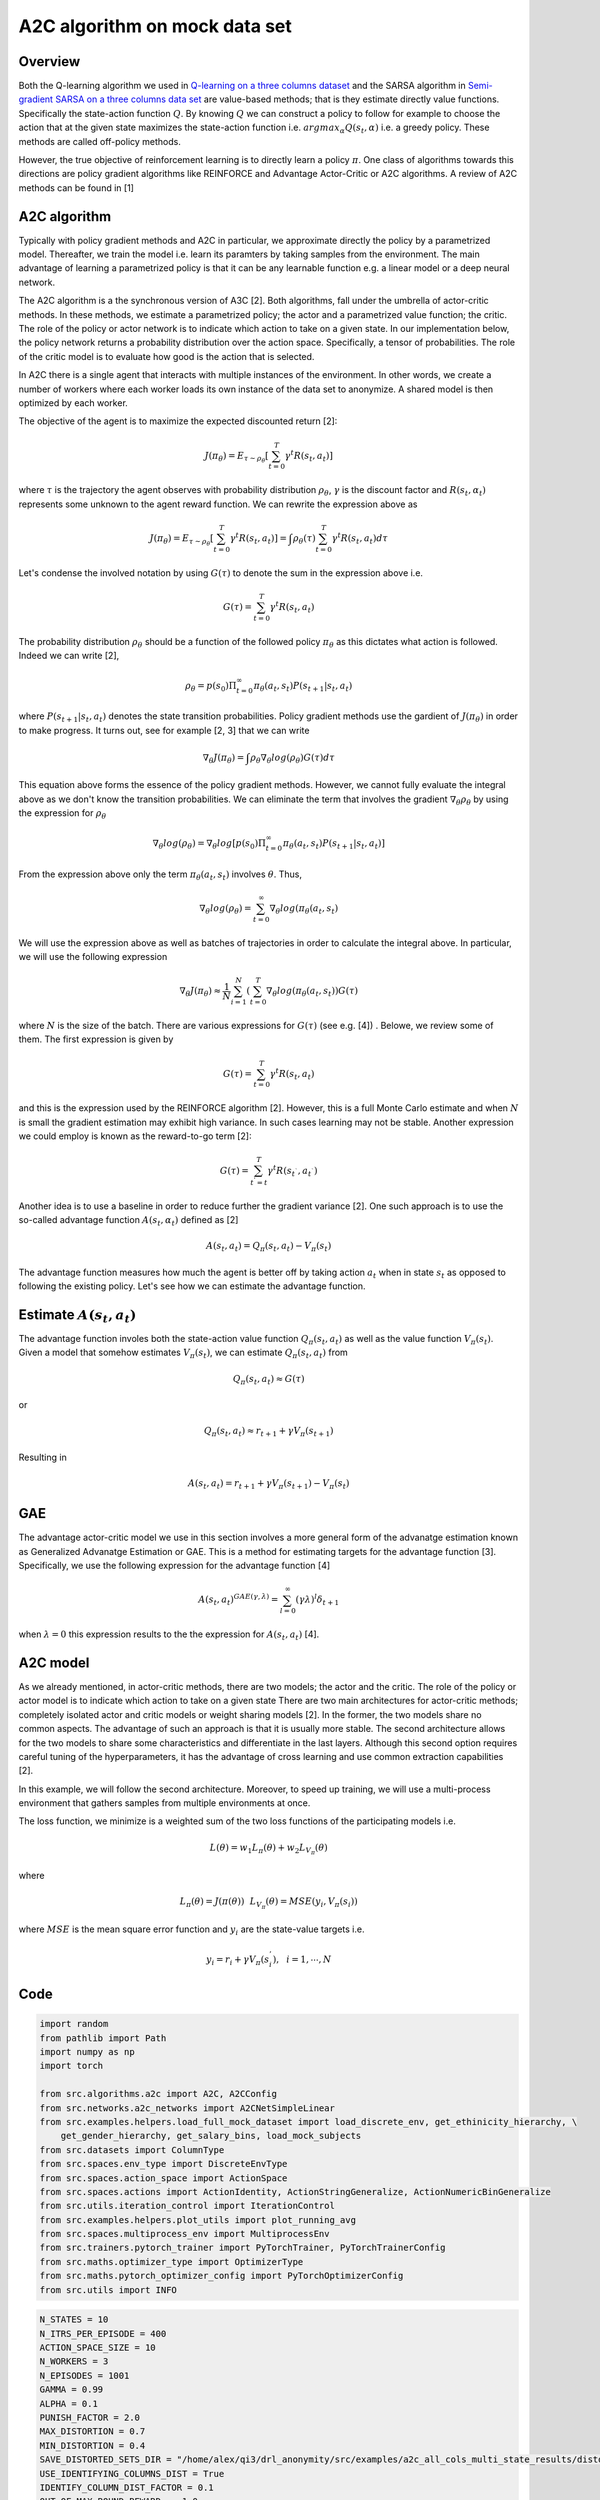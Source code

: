 A2C algorithm on mock data set
==============================

Overview
--------

Both the Q-learning algorithm we used in `Q-learning on a three columns dataset <qlearning_three_columns.html>`_ and the SARSA algorithm in 
`Semi-gradient SARSA on a three columns data set <semi_gradient_sarsa_three_columns.html>`_ are value-based methods; that is they estimate directly value functions. Specifically the state-action function
:math:`Q`. By knowing :math:`Q` we can construct a policy to follow for example to choose the action that at the given state
maximizes the state-action function i.e. :math:`argmax_{\alpha}Q(s_t, \alpha)` i.e. a greedy policy. These methods are called off-policy methods. 

However, the true objective of reinforcement learning is to directly learn a policy  :math:`\pi`. One class of algorithms towards this directions are policy gradient algorithms
like REINFORCE and Advantage Actor-Critic or A2C algorithms. A review of A2C methods can be found in [1]


A2C algorithm
-------------

Typically with policy gradient methods and A2C in particular, we approximate directly the policy by a parametrized model.
Thereafter, we train the model i.e. learn its paramters by taking samples from the environment. 
The main advantage of learning a parametrized policy is that it can be any learnable function e.g. a linear model or a deep neural network.

The A2C algorithm  is a the synchronous version of A3C [2]. Both algorithms, fall under the umbrella of actor-critic methods. In these methods, we estimate a parametrized policy; the actor
and a parametrized value function; the critic. The role of the policy or actor network is to indicate which action to take on a given state. In our implementation below,
the policy network returns a probability distribution over the action space. Specifically,  a tensor of probabilities. The role of the critic model is to evaluate how good is
the action that is selected.

In A2C there is a single agent that interacts with multiple instances of the environment. In other words, we create a number of workers where each worker loads its own instance of the data set to anonymize. A shared model is then optimized by each worker.

The objective of the agent is to maximize the expected discounted return [2]: 

.. math:: 

   J(\pi_{\theta}) = E_{\tau \sim \rho_{\theta}}\left[\sum_{t=0}^T\gamma^t R(s_t, a_t)\right]
   
where :math:`\tau` is the trajectory the agent observes with probability distribution :math:`\rho_{\theta}`, :math:`\gamma` is the 
discount factor and :math:`R(s_t, \alpha_t)` represents some unknown to the agent reward function. We can rewrite the expression above as

.. math:: 

   J(\pi_{\theta}) = E_{\tau \sim \rho_{\theta}}\left[\sum_{t=0}^T\gamma^t R(s_t, a_t)\right] = \int \rho_{\theta} (\tau) \sum_{t=0}^T\gamma^t R(s_t, a_t) d\tau


Let's condense the involved notation by using :math:`G(\tau)` to denote the sum in the expression above i.e.

.. math::

   G(\tau) = \sum_{t=0}^T\gamma^t R(s_t, a_t)
   
The probability distribution :math:`\rho_{\theta}` should be a function of the followed policy :math:`\pi_{\theta}` as this dictates what action is followed. Indeed we can write  [2],

.. math::

   \rho_{\theta} = p(s_0) \Pi_{t=0}^{\infty} \pi_{\theta}(a_t, s_t)P(s_{t+1}| s_t, a_t)

  
where :math:`P(s_{t+1}| s_t, a_t)` denotes the state transition probabilities. 
Policy gradient methods use the gardient of :math:`J(\pi_{\theta})` in order to make progress. It turns out, see for example [2, 3] that we can write

.. math::

   \nabla_{\theta} J(\pi_{\theta}) = \int \rho_{\theta}  \nabla_{\theta} log (\rho_{\theta})  G(\tau) d\tau

This equation above forms the essence of the policy gradient methods. However, we cannot fully evaluate the integral above as we don't know the transition probabilities.  We can eliminate the 
term that involves the gradient :math:`\nabla_{\theta}\rho_{\theta}` by using the expression for :math:`\rho_{\theta}`

.. math::
   
   \nabla_{\theta}log(\rho_{\theta}) = \nabla_{\theta}log\left[p(s_0) \Pi_{t=0}^{\infty} \pi_{\theta}(a_t, s_t)P(s_{t+1}| s_t, a_t)\right]

From the expression above only the term :math:`\pi_{\theta}(a_t, s_t)` involves :math:`\theta`. Thus,

.. math::
 
   \nabla_{\theta}log(\rho_{\theta}) = \sum_{t=0}^{\infty} \nabla_{\theta}log(\pi_{\theta}(a_t, s_t)


We will use the expression above as well as batches of trajectories in order to calculate the integral above. In particular,
we will use the following expression

.. math::

   \nabla_{\theta} J(\pi_{\theta}) \approx \frac{1}{N}\sum_{i=1}^{N}\left( \sum_{t=0}^{T} \nabla_{\theta}log(\pi_{\theta}(a_t, s_t) \right) G(\tau)
   
where :math:`N` is the size of the batch. There are various expressions for :math:`G(\tau)` (see e.g. [4]) . Belowe, we review some of them. 
The first expression is given by 

.. math::

   G(\tau) = \sum_{t=0}^T\gamma^t R(s_t, a_t)
   
and this is the expression used by the REINFORCE algorithm [2].  However, this is a full Monte Carlo estimate and  when :math:`N` is small the gradient estimation may exhibit high variance. In such cases learning may not be stable.  Another expression we could employ is known as the reward-to-go term [2]:

.. math::

   G(\tau) = \sum_{t^{'} = t}^T\gamma^t R(s_{t^{`}}, a_{t^{`}})
   
Another idea is to use a baseline in order to reduce further the gradient variance [2]. One such approach is to use the so-called advantage function :math:`A(s_t, \alpha_t)` defined  as [2]

.. math::
	
	A(s_t, a_t) = Q_{\pi}(s_t, a_t) - V_{\pi}(s_t)
	
	
The advantage function measures how much the agent is better off by taking action :math:`a_t` when in state :math:`s_t` as opposed to following the existing policy. 
Let's see how we can estimate the advantage function.


Estimate :math:`A(s_t, a_t)`
----------------------------

The advantage function involes both the state-action value function :math:`Q_{\pi}(s_t, a_t)` as well as the value function :math:`V_{\pi}(s_t)`.
Given a model that somehow estimates :math:`V_{\pi}(s_t)`, we can estimate  :math:`Q_{\pi}(s_t, a_t)` from

.. math::

   Q_{\pi}(s_t, a_t) \approx G(\tau)
   
or 

.. math::

   Q_{\pi}(s_t, a_t) \approx r_{t+1} + \gamma V_{\pi}(s_{t+1})
   
Resulting in 

.. math::

   A(s_t, a_t) = r_{t+1} + \gamma V_{\pi}(s_{t+1}) - V_{\pi}(s_t)



GAE 
----


The advantage actor-critic model we use in this section involves a more general form of the advanatge estimation known as Generalized Advanatge Estimation  or GAE.
This is a method for estimating targets for the advantage function [3]. Specifically, we use the following expression for the advantage function [4]


.. math::

   A(s_t, a_t)^{GAE(\gamma, \lambda)} = \sum_{l=0}^{\infty}(\gamma\lambda)^l \delta_{t+1}


when :math:`\lambda=0` this expression results to the the expression for :math:`A(s_t, a_t)` [4].


A2C model
---------

As we already mentioned, in actor-critic methods, there are two models; the actor
and the critic. The role of the policy or actor model is to indicate which action to take on a given state
There are two main architectures for actor-critic methods; completely isolated actor and critic models or weight sharing models [2].
In the former, the two models share no common aspects. The advantage of such an approach is that it is usually more stable.
The second architecture allows for the two models to share some characteristics and differentiate in the last layers. Although this second option
requires careful tuning of the hyperparameters, it has the advantage of cross learning and use common extraction capabilities [2].

In this example, we will follow the second architecture. Moreover, to speed up training, we will use a multi-process environment
that gathers samples from multiple environments at once.

The loss function, we minimize is a weighted sum of the two loss functions of the participating models i.e.


.. math::

   L(\theta) = w_1 L_{\pi}(\theta) + w_2 L_{V_{\pi}}(\theta)

where

.. math::

   L_{\pi}(\theta) = J(\pi(\theta)) ~~  L_{V_{\pi}}(\theta) = MSE(y_i, V_{\pi}(s_i))


where :math:`MSE` is the mean square error function and :math:`y_i` are the state-value targets i.e.

.. math::

   y_i = r_i + \gamma V_{\pi}(s_{i}^{'}), ~~ i = 1, \cdots, N
   
   
Code
----

.. code-block::

	import random
	from pathlib import Path
	import numpy as np
	import torch

	from src.algorithms.a2c import A2C, A2CConfig
	from src.networks.a2c_networks import A2CNetSimpleLinear
	from src.examples.helpers.load_full_mock_dataset import load_discrete_env, get_ethinicity_hierarchy, \
	    get_gender_hierarchy, get_salary_bins, load_mock_subjects
	from src.datasets import ColumnType
	from src.spaces.env_type import DiscreteEnvType
	from src.spaces.action_space import ActionSpace
	from src.spaces.actions import ActionIdentity, ActionStringGeneralize, ActionNumericBinGeneralize
	from src.utils.iteration_control import IterationControl
	from src.examples.helpers.plot_utils import plot_running_avg
	from src.spaces.multiprocess_env import MultiprocessEnv
	from src.trainers.pytorch_trainer import PyTorchTrainer, PyTorchTrainerConfig
	from src.maths.optimizer_type import OptimizerType
	from src.maths.pytorch_optimizer_config import PyTorchOptimizerConfig
	from src.utils import INFO
	
.. code-block::

	N_STATES = 10
	N_ITRS_PER_EPISODE = 400
	ACTION_SPACE_SIZE = 10
	N_WORKERS = 3
	N_EPISODES = 1001
	GAMMA = 0.99
	ALPHA = 0.1
	PUNISH_FACTOR = 2.0
	MAX_DISTORTION = 0.7
	MIN_DISTORTION = 0.4
	SAVE_DISTORTED_SETS_DIR = "/home/alex/qi3/drl_anonymity/src/examples/a2c_all_cols_multi_state_results/distorted_set"
	USE_IDENTIFYING_COLUMNS_DIST = True
	IDENTIFY_COLUMN_DIST_FACTOR = 0.1
	OUT_OF_MAX_BOUND_REWARD = -1.0
	OUT_OF_MIN_BOUND_REWARD = -1.0
	IN_BOUNDS_REWARD = 5.0
	OUTPUT_MSG_FREQUENCY = 100
	N_ROUNDS_BELOW_MIN_DISTORTION = 10
	N_COLUMNS = 11
	
.. code-block::

	def env_loader(kwargs):

	    column_types = {"NHSno": ColumnType.IDENTIFYING_ATTRIBUTE,
		            "given_name": ColumnType.IDENTIFYING_ATTRIBUTE,
		            "surname": ColumnType.IDENTIFYING_ATTRIBUTE,
		            "gender": ColumnType.QUASI_IDENTIFYING_ATTRIBUTE,
		            "dob": ColumnType.SENSITIVE_ATTRIBUTE,
		            "ethnicity": ColumnType.QUASI_IDENTIFYING_ATTRIBUTE,
		            "education": ColumnType.SENSITIVE_ATTRIBUTE,
		            "salary": ColumnType.QUASI_IDENTIFYING_ATTRIBUTE,
		            "mutation_status": ColumnType.SENSITIVE_ATTRIBUTE,
		            "preventative_treatment": ColumnType.SENSITIVE_ATTRIBUTE,
		            "diagnosis": ColumnType.INSENSITIVE_ATTRIBUTE}

	    # define the action space
	    action_space = ActionSpace(n=ACTION_SPACE_SIZE)

	    # all the columns that are SENSITIVE_ATTRIBUTE will be kept as they are
	    # because currently we have no model
	    # also INSENSITIVE_ATTRIBUTE will be kept as is
	    # in order to declare this we use an ActionIdentity
	    action_space.add_many(ActionIdentity(column_name="dob"),
		                  ActionIdentity(column_name="education"),
		                  ActionIdentity(column_name="salary"),
		                  ActionIdentity(column_name="diagnosis"),
		                  ActionIdentity(column_name="mutation_status"),
		                  ActionIdentity(column_name="preventative_treatment"),
		                  ActionIdentity(column_name="ethnicity"),
		                  ActionStringGeneralize(column_name="ethnicity",
		                                         generalization_table=get_ethinicity_hierarchy()),
		                  ActionStringGeneralize(column_name="gender",
		                                         generalization_table=get_gender_hierarchy()),
		                  ActionNumericBinGeneralize(column_name="salary",
		                                             generalization_table=get_salary_bins(ds=load_mock_subjects(),
		                                                                                  n_states=N_STATES)))
	    # shuffle the action space
	    # using different seeds
	    action_space.shuffle(seed=kwargs["rank"] + 1)

	    env = load_discrete_env(env_type=DiscreteEnvType.MULTI_COLUMN_STATE, n_states=N_STATES,
		                    min_distortion={"ethnicity": 0.133, "salary": 0.133, "gender": 0.133,
		                                    "dob": 0.0, "education": 0.0, "diagnosis": 0.0,
		                                    "mutation_status": 0.0, "preventative_treatment": 0.0,
		                                    "NHSno": 0.0, "given_name": 0.0, "surname": 0.0},
		                    max_distortion={"ethnicity": 0.133, "salary": 0.133, "gender": 0.133,
		                                    "dob": 0.0, "education": 0.0, "diagnosis": 0.0,
		                                    "mutation_status": 0.0, "preventative_treatment": 0.0,
		                                    "NHSno": 0.1, "given_name": 0.1, "surname": 0.1},
		                    total_min_distortion=MIN_DISTORTION, total_max_distortion=MAX_DISTORTION,
		                    out_of_max_bound_reward=OUT_OF_MAX_BOUND_REWARD,
		                    out_of_min_bound_reward=OUT_OF_MIN_BOUND_REWARD,
		                    in_bounds_reward=IN_BOUNDS_REWARD,
		                    punish_factor=PUNISH_FACTOR,
		                    column_types=column_types,
		                    action_space=action_space,
		                    save_distoreted_sets_dir=SAVE_DISTORTED_SETS_DIR,
		                    use_identifying_column_dist_in_total_dist=USE_IDENTIFYING_COLUMNS_DIST,
		                    use_identifying_column_dist_factor=IDENTIFY_COLUMN_DIST_FACTOR,
		                    gamma=GAMMA,
		                    n_rounds_below_min_distortion=N_ROUNDS_BELOW_MIN_DISTORTION)

	    # we want to get the distances as states
	    # not bin indices
	    env.config.state_as_distances = True

	    return env
	    
.. code-block::

	def action_sampler(logits: torch.Tensor) -> torch.distributions.Distribution:

	    action_dist = torch.distributions.Categorical(logits=logits)
	    return action_dist


.. code-block::

	if __name__ == '__main__':
	    # set the seed for random engine
	    random.seed(42)

	    # set the seed for PyTorch
	    torch.manual_seed(42)

	    # this the A2C network
	    net = A2CNetSimpleLinear(n_columns=N_COLUMNS, n_actions=ACTION_SPACE_SIZE)

	    # agent configuration
	    a2c_config = A2CConfig(action_sampler=action_sampler, n_iterations_per_episode=N_ITRS_PER_EPISODE,
		                   a2cnet=net, save_model_path=Path("./a2c_three_columns_output/"),
		                   n_workers=N_WORKERS,
		                   optimizer_config=PyTorchOptimizerConfig(optimizer_type=OptimizerType.ADAM,
		                                                           optimizer_learning_rate=ALPHA))

	    # create the agent
	    agent = A2C(a2c_config)

	    # create a trainer to train the Qlearning agent
	    configuration = PyTorchTrainerConfig(n_episodes=N_EPISODES)

	    # set up the arguments
	    env = MultiprocessEnv(env_builder=env_loader, env_args={}, n_workers=N_WORKERS)

	    try:

		env.make(agent=agent)
		trainer = PyTorchTrainer(env=env, agent=agent, config=configuration)

		# train the agent
		trainer.train()

		avg_rewards = trainer.total_rewards
		plot_running_avg(avg_rewards, steps=100,
		                 xlabel="Episodes", ylabel="Reward",
		                 title="Running reward average over 100 episodes")

		avg_episode_dist = np.array(trainer.total_distortions)
		print("{0} Max/Min distortion {1}/{2}".format(INFO, np.max(avg_episode_dist), np.min(avg_episode_dist)))

		plot_running_avg(avg_episode_dist, steps=100,
		                 xlabel="Episodes", ylabel="Distortion",
		                 title="Running distortion average over 100 episodes")
		                 
		                 
		# play the agent on the environment.
        	# call the environment builder to create
        	# an instance of the environment
        	discrte_env = env.env_builder()

        	stop_criterion = IterationControl(n_itrs=10, min_dist=MIN_DISTORTION, max_dist=MAX_DISTORTION)
        	agent.play(env=discrte_env, criteria=stop_criterion)

	    except Exception as e:
		print("An excpetion was thrown...{0}".format(str(e)))
	    finally:
		env.close()

Results
--------

The following images show the performance of the learning process

.. figure:: images/a2c_multi_cols_multi_state_rewards.png
   
   Running average reward.
   
   
.. figure:: images/a2c_multi_cols_multi_state_distortion.png
   
   Running average total distortion.
   

References
----------

1. Ivo Grondman, Lucian Busoniu, Gabriel A. D. Lopes, Robert Babuska, A survey of Actor-Critic reinforcement learning: Standard and natural policy gradients. IEEE Transactions on Systems, Man and Cybernetics-Part C Applications and Reviews, vol 12, 2012.
2. Enes Bilgin, Mastering reinforcement learning with python. Packt Publishing.
3. Miguel Morales, Grokking deep reinforcement learning. Manning Publications.
4. John Schulman, Philipp Moritz, Sergey Levine, Michael Jordan, Pieter Abbeel, `High-Dimensional Continuous Control Using Generalized Advantage Estimation <https://arxiv.org/abs/1506.02438>`_, Last download 26/04/2022.
